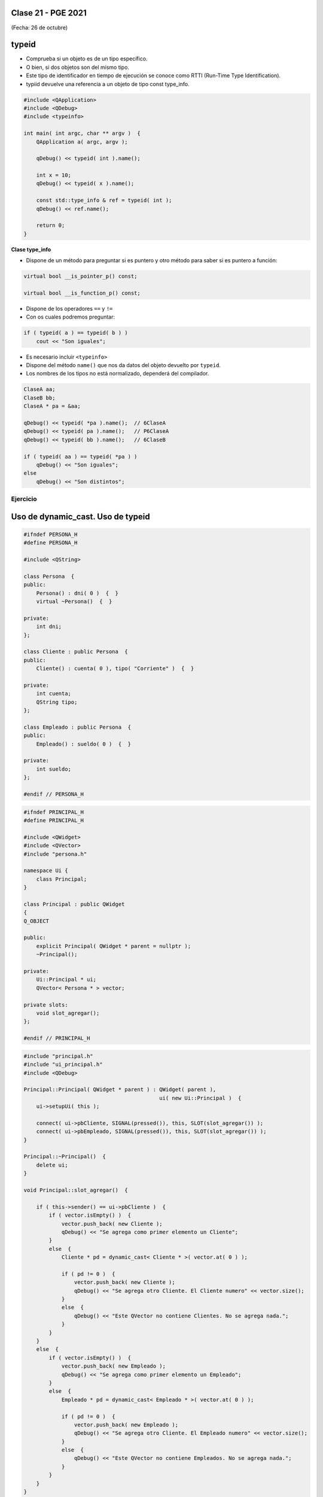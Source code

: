 .. -*- coding: utf-8 -*-

.. _rcs_subversion:

Clase 21 - PGE 2021
===================
(Fecha: 26 de octubre)


typeid
======

- Comprueba si un objeto es de un tipo específico.
- O bien, si dos objetos son del mismo tipo.
- Este tipo de identificador en tiempo de ejecución se conoce como RTTI (Run-Time Type Identification).
- typiid devuelve una referencia a un objeto de tipo const type_info.

.. code-block:: c++

	#include <QApplication>
	#include <QDebug>
	#include <typeinfo>

	int main( int argc, char ** argv )  {
	    QApplication a( argc, argv );

	    qDebug() << typeid( int ).name();

	    int x = 10;
	    qDebug() << typeid( x ).name();

	    const std::type_info & ref = typeid( int );
	    qDebug() << ref.name();

	    return 0;
	}


**Clase type_info**

- Dispone de un método para preguntar si es puntero y otro método para saber si es puntero a función:
		    
.. code-block:: c++
			
	virtual bool __is_pointer_p() const;
   
	virtual bool __is_function_p() const;


- Dispone de los operadores ``==`` y ``!=``
- Con os cuales podremos preguntar:

.. code-block:: c++
			
	if ( typeid( a ) == typeid( b ) )
	    cout << "Son iguales";

- Es necesario incluir ``<typeinfo>``
- Dispone del método ``name()`` que nos da datos del objeto devuelto por ``typeid``.
- Los nombres de los tipos no está normalizado, dependerá del compilador.


.. code-block:: c++

	ClaseA aa;
	ClaseB bb;
	ClaseA * pa = &aa;
	
	qDebug() << typeid( *pa ).name();  // 6ClaseA
	qDebug() << typeid( pa ).name();   // P6ClaseA
	qDebug() << typeid( bb ).name();   // 6ClaseB

	if ( typeid( aa ) == typeid( *pa ) )
	    qDebug() << "Son iguales";
	else
	    qDebug() << "Son distintos";


Ejercicio
---------

.. figure:: images/clase21_ejercicio.png



Uso de dynamic_cast. Uso de typeid
==================================


.. code-block:: c++

	#ifndef PERSONA_H
	#define PERSONA_H

	#include <QString>

	class Persona  {
	public:
	    Persona() : dni( 0 )  {  }
	    virtual ~Persona()  {  }

	private:
	    int dni;
	};

	class Cliente : public Persona  {
	public:
	    Cliente() : cuenta( 0 ), tipo( "Corriente" )  {  }

	private:
	    int cuenta;
	    QString tipo;
	};

	class Empleado : public Persona  {
	public:
	    Empleado() : sueldo( 0 )  {  }

	private:
	    int sueldo;
	};

	#endif // PERSONA_H


.. code-block:: c++

	#ifndef PRINCIPAL_H
	#define PRINCIPAL_H

	#include <QWidget>
	#include <QVector>
	#include "persona.h"

	namespace Ui {
	    class Principal;
	}

	class Principal : public QWidget
	{
	Q_OBJECT

	public:
	    explicit Principal( QWidget * parent = nullptr );
	    ~Principal();

	private:
	    Ui::Principal * ui;
	    QVector< Persona * > vector;

	private slots:
	    void slot_agregar();
	};

	#endif // PRINCIPAL_H


.. code-block:: c++

	#include "principal.h"
	#include "ui_principal.h"
	#include <QDebug>

	Principal::Principal( QWidget * parent ) : QWidget( parent ),
	                                           ui( new Ui::Principal )  {
	    ui->setupUi( this );

	    connect( ui->pbCliente, SIGNAL(pressed()), this, SLOT(slot_agregar()) );
	    connect( ui->pbEmpleado, SIGNAL(pressed()), this, SLOT(slot_agregar()) );
	}

	Principal::~Principal()  {
	    delete ui;
	}

	void Principal::slot_agregar()  {

	    if ( this->sender() == ui->pbCliente )  {
	        if ( vector.isEmpty() )  {
	            vector.push_back( new Cliente );
	            qDebug() << "Se agrega como primer elemento un Cliente";
	        }
	        else  {
	            Cliente * pd = dynamic_cast< Cliente * >( vector.at( 0 ) );

	            if ( pd != 0 )  {
	                vector.push_back( new Cliente );
	                qDebug() << "Se agrega otro Cliente. El Cliente numero" << vector.size();
	            }
	            else  {
	                qDebug() << "Este QVector no contiene Clientes. No se agrega nada.";
	            }
	        }
	    }
	    else  {
	        if ( vector.isEmpty() )  {
	            vector.push_back( new Empleado );
	            qDebug() << "Se agrega como primer elemento un Empleado";
	        }
	        else  {
	            Empleado * pd = dynamic_cast< Empleado * >( vector.at( 0 ) );

	            if ( pd != 0 )  {
	                vector.push_back( new Empleado );
	                qDebug() << "Se agrega otro Cliente. El Empleado numero" << vector.size();
	            }
	            else  {
	                qDebug() << "Este QVector no contiene Empleados. No se agrega nada.";
	            }
	        }
	    }
	}


Clase QThread
============

- Permite crear hilos de ejecución para realizar varias tareas a la vez. 
- Proporciona el método start() para iniciar el hilo.
- Emite señales para indicar el inicio y fin de la ejecución del hilo.
- Se necesita reimplementar el método run() en una clase derivada de QThread.
- El código dentro de run() se ejecuta en un hilo y finaliza cuando retorna.
- La programación multihilo es útil para realizar tareas que consumen tiempo sin congelar la interfaz de usuario.

.. code-block:: c++

	class MiHilo : public QThread  {
	    Q_OBJECT

	protected:
	    void run();
	};

	void MiHIlo::run()  {

	    ...

	}

	
- Las clases no GUI (QTimer, QTcpSocket, QFtp, etc.) fueron diseñadas para funcionar en un hilo independiente.
- Las clases GUI (QWidget y derivadas) sólo se puede usar desde el hilo principal.
- Para consultar el estado del hilo podemos utilizar isFinished() o isRunning().
- Podríamos terminar un hilo a fuerza bruta con terminate().
- Dormimos el hilo con: ``sleep(int seg)`` o ``msleep0(int miliseg)`` o ``usleep(int microseg)``


Ejemplo: Clase Factorial
------------------------

.. figure:: images/clase21_factorial.png


Ejercicio:
---------
	
- Diseñar una aplicación GUI que escriba en un archivo muchísimos caracteres de tal forma se note que la interfaz de usuario se bloquea hasta finalizar la escritura.
- Luego de esto, utilizar un hilo distinto para escribir la misma cantidad de caracteres.

Ejercicio
---------

.. figure:: images/clase21_medidor.jpg


Entregable Clase 21
===================

- Punto de partida: Proyecto vacío.

Opción 1
--------

- Demostrar de alguna manera si type_info tiene el constructor copia público o privado.
- Luego revisar el archivo de cabecera de type_info para corroborar.
- Como ayuda el siguiente código:

.. code-block:: c++

	void funcion( std::type_info info )  {
	    qDebug() << info.name();
	}

	int main( int argc, char ** argv )  {
	    QApplication a( argc, argv );

	    const std::type_info & ref = typeid( int );
        qDebug() << ref.name();

	    return 0;
	}

- Implementar y probar el ejercicio de la clase Factorial.

Opción 2
--------

- Implementar y probar el ejercicio de la clase Medidor.

- Entrar al siguiente `link para ver el registro de los entregables <https://docs.google.com/spreadsheets/d/1xbj6brqzdn3R9sfjDEP0LEjg6CwMNMOb8dBEYGmxhTw/edit?usp=sharing>`_ 
- El link de Youtube se comparte con el docente por mensaje privado de Teams.
- En caso de requerir más tiempo para la entrega, escribir por WhatsApp al docente antes de medianoche.



